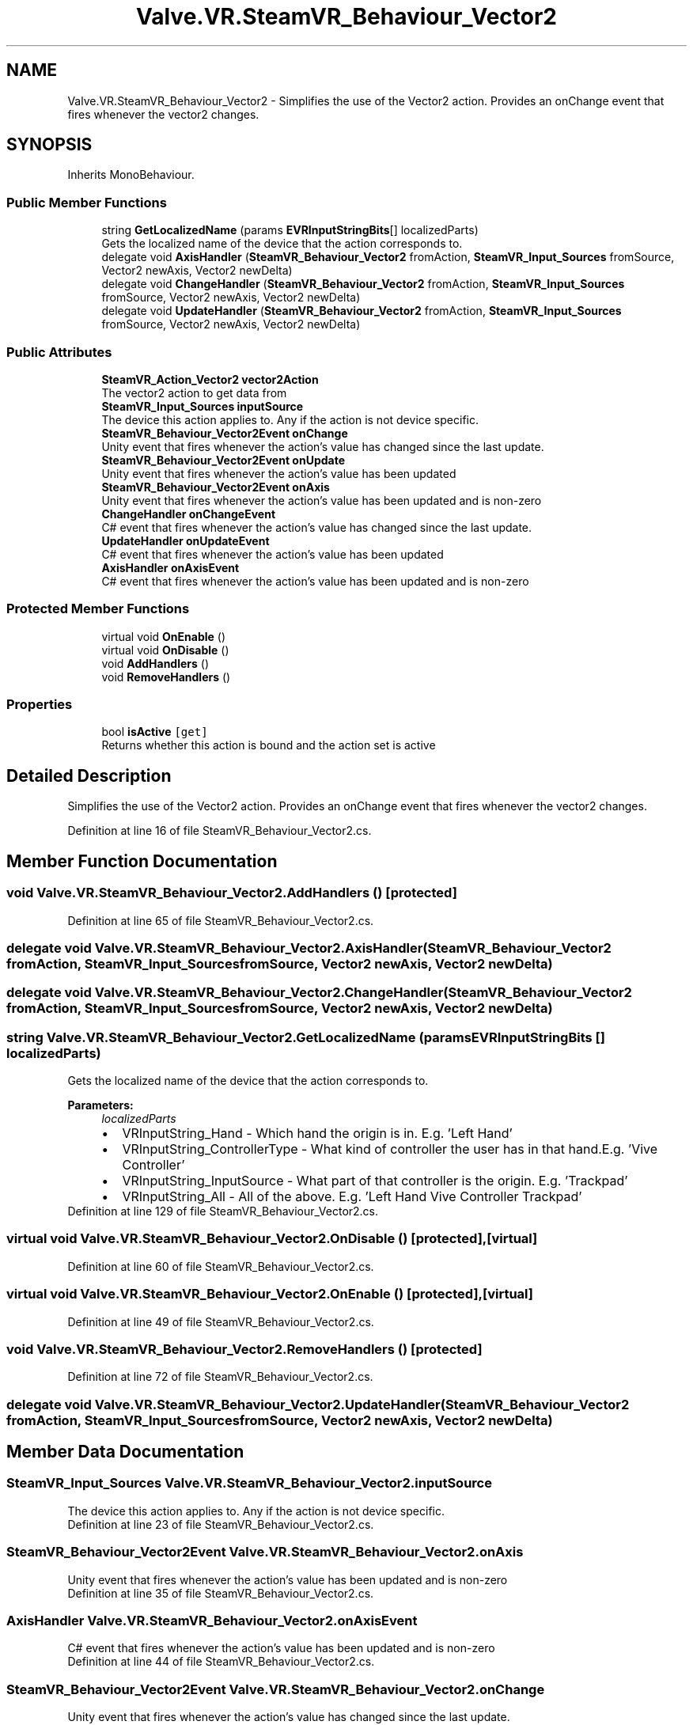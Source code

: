 .TH "Valve.VR.SteamVR_Behaviour_Vector2" 3 "Sat Jul 20 2019" "Version https://github.com/Saurabhbagh/Multi-User-VR-Viewer--10th-July/" "Multi User Vr Viewer" \" -*- nroff -*-
.ad l
.nh
.SH NAME
Valve.VR.SteamVR_Behaviour_Vector2 \- Simplifies the use of the Vector2 action\&. Provides an onChange event that fires whenever the vector2 changes\&.  

.SH SYNOPSIS
.br
.PP
.PP
Inherits MonoBehaviour\&.
.SS "Public Member Functions"

.in +1c
.ti -1c
.RI "string \fBGetLocalizedName\fP (params \fBEVRInputStringBits\fP[] localizedParts)"
.br
.RI "Gets the localized name of the device that the action corresponds to\&. "
.ti -1c
.RI "delegate void \fBAxisHandler\fP (\fBSteamVR_Behaviour_Vector2\fP fromAction, \fBSteamVR_Input_Sources\fP fromSource, Vector2 newAxis, Vector2 newDelta)"
.br
.ti -1c
.RI "delegate void \fBChangeHandler\fP (\fBSteamVR_Behaviour_Vector2\fP fromAction, \fBSteamVR_Input_Sources\fP fromSource, Vector2 newAxis, Vector2 newDelta)"
.br
.ti -1c
.RI "delegate void \fBUpdateHandler\fP (\fBSteamVR_Behaviour_Vector2\fP fromAction, \fBSteamVR_Input_Sources\fP fromSource, Vector2 newAxis, Vector2 newDelta)"
.br
.in -1c
.SS "Public Attributes"

.in +1c
.ti -1c
.RI "\fBSteamVR_Action_Vector2\fP \fBvector2Action\fP"
.br
.RI "The vector2 action to get data from "
.ti -1c
.RI "\fBSteamVR_Input_Sources\fP \fBinputSource\fP"
.br
.RI "The device this action applies to\&. Any if the action is not device specific\&. "
.ti -1c
.RI "\fBSteamVR_Behaviour_Vector2Event\fP \fBonChange\fP"
.br
.RI "Unity event that fires whenever the action's value has changed since the last update\&. "
.ti -1c
.RI "\fBSteamVR_Behaviour_Vector2Event\fP \fBonUpdate\fP"
.br
.RI "Unity event that fires whenever the action's value has been updated "
.ti -1c
.RI "\fBSteamVR_Behaviour_Vector2Event\fP \fBonAxis\fP"
.br
.RI "Unity event that fires whenever the action's value has been updated and is non-zero "
.ti -1c
.RI "\fBChangeHandler\fP \fBonChangeEvent\fP"
.br
.RI "C# event that fires whenever the action's value has changed since the last update\&. "
.ti -1c
.RI "\fBUpdateHandler\fP \fBonUpdateEvent\fP"
.br
.RI "C# event that fires whenever the action's value has been updated "
.ti -1c
.RI "\fBAxisHandler\fP \fBonAxisEvent\fP"
.br
.RI "C# event that fires whenever the action's value has been updated and is non-zero "
.in -1c
.SS "Protected Member Functions"

.in +1c
.ti -1c
.RI "virtual void \fBOnEnable\fP ()"
.br
.ti -1c
.RI "virtual void \fBOnDisable\fP ()"
.br
.ti -1c
.RI "void \fBAddHandlers\fP ()"
.br
.ti -1c
.RI "void \fBRemoveHandlers\fP ()"
.br
.in -1c
.SS "Properties"

.in +1c
.ti -1c
.RI "bool \fBisActive\fP\fC [get]\fP"
.br
.RI "Returns whether this action is bound and the action set is active "
.in -1c
.SH "Detailed Description"
.PP 
Simplifies the use of the Vector2 action\&. Provides an onChange event that fires whenever the vector2 changes\&. 


.PP
Definition at line 16 of file SteamVR_Behaviour_Vector2\&.cs\&.
.SH "Member Function Documentation"
.PP 
.SS "void Valve\&.VR\&.SteamVR_Behaviour_Vector2\&.AddHandlers ()\fC [protected]\fP"

.PP
Definition at line 65 of file SteamVR_Behaviour_Vector2\&.cs\&.
.SS "delegate void Valve\&.VR\&.SteamVR_Behaviour_Vector2\&.AxisHandler (\fBSteamVR_Behaviour_Vector2\fP fromAction, \fBSteamVR_Input_Sources\fP fromSource, Vector2 newAxis, Vector2 newDelta)"

.SS "delegate void Valve\&.VR\&.SteamVR_Behaviour_Vector2\&.ChangeHandler (\fBSteamVR_Behaviour_Vector2\fP fromAction, \fBSteamVR_Input_Sources\fP fromSource, Vector2 newAxis, Vector2 newDelta)"

.SS "string Valve\&.VR\&.SteamVR_Behaviour_Vector2\&.GetLocalizedName (params \fBEVRInputStringBits\fP [] localizedParts)"

.PP
Gets the localized name of the device that the action corresponds to\&. 
.PP
\fBParameters:\fP
.RS 4
\fIlocalizedParts\fP 
.PD 0

.IP "\(bu" 2
VRInputString_Hand - Which hand the origin is in\&. E\&.g\&. 'Left Hand' 
.IP "\(bu" 2
VRInputString_ControllerType - What kind of controller the user has in that hand\&.E\&.g\&. 'Vive Controller' 
.IP "\(bu" 2
VRInputString_InputSource - What part of that controller is the origin\&. E\&.g\&. 'Trackpad' 
.IP "\(bu" 2
VRInputString_All - All of the above\&. E\&.g\&. 'Left Hand Vive Controller Trackpad' 
.PP
.RE
.PP

.PP
Definition at line 129 of file SteamVR_Behaviour_Vector2\&.cs\&.
.SS "virtual void Valve\&.VR\&.SteamVR_Behaviour_Vector2\&.OnDisable ()\fC [protected]\fP, \fC [virtual]\fP"

.PP
Definition at line 60 of file SteamVR_Behaviour_Vector2\&.cs\&.
.SS "virtual void Valve\&.VR\&.SteamVR_Behaviour_Vector2\&.OnEnable ()\fC [protected]\fP, \fC [virtual]\fP"

.PP
Definition at line 49 of file SteamVR_Behaviour_Vector2\&.cs\&.
.SS "void Valve\&.VR\&.SteamVR_Behaviour_Vector2\&.RemoveHandlers ()\fC [protected]\fP"

.PP
Definition at line 72 of file SteamVR_Behaviour_Vector2\&.cs\&.
.SS "delegate void Valve\&.VR\&.SteamVR_Behaviour_Vector2\&.UpdateHandler (\fBSteamVR_Behaviour_Vector2\fP fromAction, \fBSteamVR_Input_Sources\fP fromSource, Vector2 newAxis, Vector2 newDelta)"

.SH "Member Data Documentation"
.PP 
.SS "\fBSteamVR_Input_Sources\fP Valve\&.VR\&.SteamVR_Behaviour_Vector2\&.inputSource"

.PP
The device this action applies to\&. Any if the action is not device specific\&. 
.PP
Definition at line 23 of file SteamVR_Behaviour_Vector2\&.cs\&.
.SS "\fBSteamVR_Behaviour_Vector2Event\fP Valve\&.VR\&.SteamVR_Behaviour_Vector2\&.onAxis"

.PP
Unity event that fires whenever the action's value has been updated and is non-zero 
.PP
Definition at line 35 of file SteamVR_Behaviour_Vector2\&.cs\&.
.SS "\fBAxisHandler\fP Valve\&.VR\&.SteamVR_Behaviour_Vector2\&.onAxisEvent"

.PP
C# event that fires whenever the action's value has been updated and is non-zero 
.PP
Definition at line 44 of file SteamVR_Behaviour_Vector2\&.cs\&.
.SS "\fBSteamVR_Behaviour_Vector2Event\fP Valve\&.VR\&.SteamVR_Behaviour_Vector2\&.onChange"

.PP
Unity event that fires whenever the action's value has changed since the last update\&. 
.PP
Definition at line 27 of file SteamVR_Behaviour_Vector2\&.cs\&.
.SS "\fBChangeHandler\fP Valve\&.VR\&.SteamVR_Behaviour_Vector2\&.onChangeEvent"

.PP
C# event that fires whenever the action's value has changed since the last update\&. 
.PP
Definition at line 38 of file SteamVR_Behaviour_Vector2\&.cs\&.
.SS "\fBSteamVR_Behaviour_Vector2Event\fP Valve\&.VR\&.SteamVR_Behaviour_Vector2\&.onUpdate"

.PP
Unity event that fires whenever the action's value has been updated 
.PP
Definition at line 31 of file SteamVR_Behaviour_Vector2\&.cs\&.
.SS "\fBUpdateHandler\fP Valve\&.VR\&.SteamVR_Behaviour_Vector2\&.onUpdateEvent"

.PP
C# event that fires whenever the action's value has been updated 
.PP
Definition at line 41 of file SteamVR_Behaviour_Vector2\&.cs\&.
.SS "\fBSteamVR_Action_Vector2\fP Valve\&.VR\&.SteamVR_Behaviour_Vector2\&.vector2Action"

.PP
The vector2 action to get data from 
.PP
Definition at line 19 of file SteamVR_Behaviour_Vector2\&.cs\&.
.SH "Property Documentation"
.PP 
.SS "bool Valve\&.VR\&.SteamVR_Behaviour_Vector2\&.isActive\fC [get]\fP"

.PP
Returns whether this action is bound and the action set is active 
.PP
Definition at line 47 of file SteamVR_Behaviour_Vector2\&.cs\&.

.SH "Author"
.PP 
Generated automatically by Doxygen for Multi User Vr Viewer from the source code\&.
